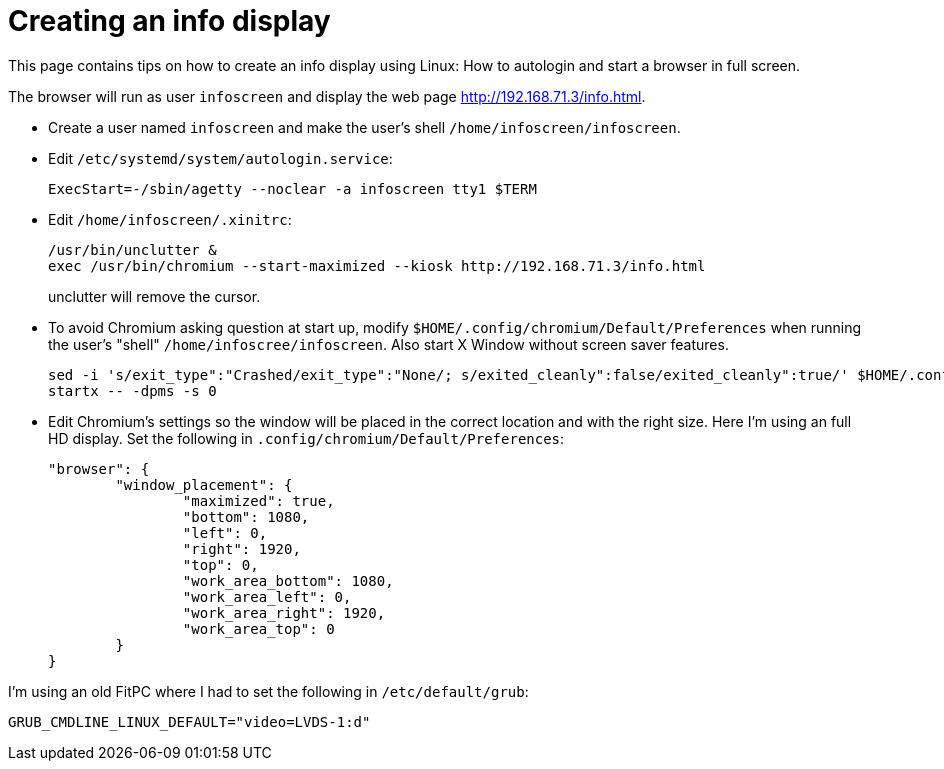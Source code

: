 = Creating an info display

This page contains tips on how to create an info display using Linux: How to autologin and start a browser in full screen.

The browser will run as user `infoscreen` and display the web page http://192.168.71.3/info.html.

* Create a user named `infoscreen` and make the user's shell `/home/infoscreen/infoscreen`.

* Edit `/etc/systemd/system/autologin.service`:
+
[code]
----
ExecStart=-/sbin/agetty --noclear -a infoscreen tty1 $TERM
----
* Edit `/home/infoscreen/.xinitrc`:
+
[code]
----
/usr/bin/unclutter &
exec /usr/bin/chromium --start-maximized --kiosk http://192.168.71.3/info.html
----
+
unclutter will remove the cursor.

* To avoid Chromium asking question at start up, modify `$HOME/.config/chromium/Default/Preferences` when running the user's "shell" `/home/infoscree/infoscreen`. Also start X Window without screen saver features.
+
[code]
----
sed -i 's/exit_type":"Crashed/exit_type":"None/; s/exited_cleanly":false/exited_cleanly":true/' $HOME/.config/chromium/Default/Preferences
startx -- -dpms -s 0
----
* Edit Chromium's settings so the window will be placed in the correct location and with the right size. Here I'm using an full HD display. Set the following in `.config/chromium/Default/Preferences`:
+
[code,json]
----
"browser": {
	"window_placement": {
		"maximized": true,
		"bottom": 1080,
		"left": 0,
		"right": 1920,
		"top": 0,
		"work_area_bottom": 1080,
		"work_area_left": 0,
		"work_area_right": 1920,
		"work_area_top": 0
	}
}
----

I'm using an old FitPC where I had to set the following in `/etc/default/grub`:
[code]
----
GRUB_CMDLINE_LINUX_DEFAULT="video=LVDS-1:d"
----